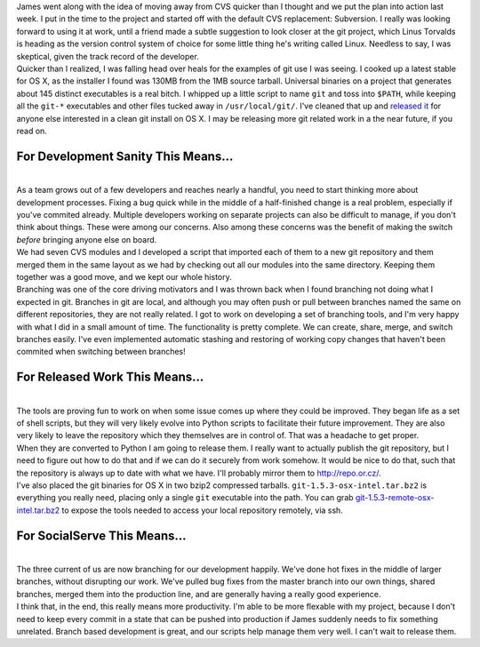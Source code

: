 | James went along with the idea of moving away from CVS quicker than I
  thought and we put the plan into action last week. I put in the time
  to the project and started off with the default CVS replacement:
  Subversion. I really was looking forward to using it at work, until a
  friend made a subtle suggestion to look closer at the git project,
  which Linus Torvalds is heading as the version control system of
  choice for some little thing he's writing called Linux. Needless to
  say, I was skeptical, given the track record of the developer.
| Quicker than I realized, I was falling head over heals for the
  examples of git use I was seeing. I cooked up a latest stable for OS
  X, as the installer I found was 130MB from the 1MB source tarball.
  Universal binaries on a project that generates about 145 distinct
  executables is a real bitch. I whipped up a little script to name
  ``git`` and toss into ``$PATH``, while keeping all the ``git-*``
  executables and other files tucked away in ``/usr/local/git/``. I've
  cleaned that up and `released it <#git-osx-binaries>`__ for anyone
  else interested in a clean git install on OS X. I may be releasing
  more git related work in a the near future, if you read on.

For Development Sanity This Means...
~~~~~~~~~~~~~~~~~~~~~~~~~~~~~~~~~~~~

| 
| As a team grows out of a few developers and reaches nearly a handful,
  you need to start thinking more about development processes. Fixing a
  bug quick while in the middle of a half-finished change is a real
  problem, especially if you've commited already. Multiple developers
  working on separate projects can also be difficult to manage, if you
  don't think about things. These were among our concerns. Also among
  these concerns was the benefit of making the switch *before* bringing
  anyone else on board.
| We had seven CVS modules and I developed a script that imported each
  of them to a new git repository and them merged them in the same
  layout as we had by checking out all our modules into the same
  directory. Keeping them together was a good move, and we kept our
  whole history.
| Branching was one of the core driving motivators and I was thrown back
  when I found branching not doing what I expected in git. Branches in
  git are local, and although you may often push or pull between
  branches named the same on different repositories, they are not really
  related. I got to work on developing a set of branching tools, and I'm
  very happy with what I did in a small amount of time. The
  functionality is pretty complete. We can create, share, merge, and
  switch branches easily. I've even implemented automatic stashing and
  restoring of working copy changes that haven't been commited when
  switching between branches!

For Released Work This Means...
~~~~~~~~~~~~~~~~~~~~~~~~~~~~~~~

| 
| The tools are proving fun to work on when some issue comes up where
  they could be improved. They began life as a set of shell scripts, but
  they will very likely evolve into Python scripts to facilitate their
  future improvement. They are also very likely to leave the repository
  which they themselves are in control of. That was a headache to get
  proper.
| When they are converted to Python I am going to release them. I really
  want to actually publish the git repository, but I need to figure out
  how to do that and if we can do it securely from work somehow. It
  would be nice to do that, such that the repository is always up to
  date with what we have. I'll probably mirror them to
  http://repo.or.cz/.
| I've also placed the git binaries for OS X in two bzip2 compressed
  tarballs. ``git-1.5.3-osx-intel.tar.bz2`` is everything you really
  need, placing only a single ``git`` executable into the path. You can
  grab
  `git-1.5.3-remote-osx-intel.tar.bz2 <http://www.ironfroggy.com/public/git-1.5.3-remote-osx-intel.tar.bz2>`__
  to expose the tools needed to access your local repository remotely,
  via ssh.

For SocialServe This Means...
~~~~~~~~~~~~~~~~~~~~~~~~~~~~~

| 
| The three current of us are now branching for our development happily.
  We've done hot fixes in the middle of larger branches, without
  disrupting our work. We've pulled bug fixes from the master branch
  into our own things, shared branches, merged them into the production
  line, and are generally having a really good experience.
| I think that, in the end, this really means more productivity. I'm
  able to be more flexable with my project, because I don't need to keep
  every commit in a state that can be pushed into production if James
  suddenly needs to fix something unrelated. Branch based development is
  great, and our scripts help manage them very well. I can't wait to
  release them.
